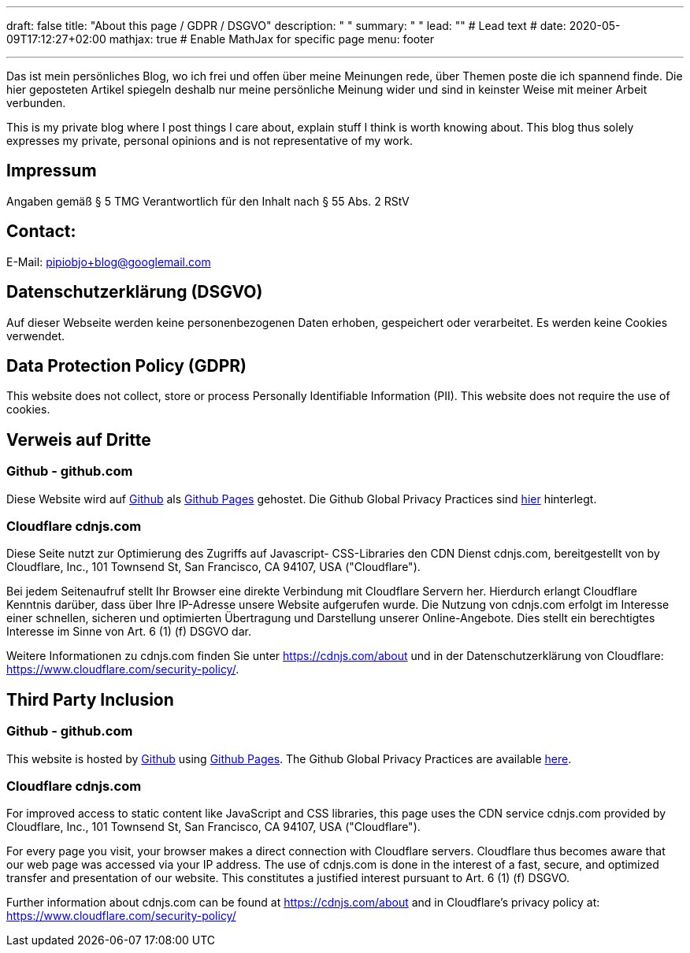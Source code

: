 ---
draft: false
title: "About this page / GDPR / DSGVO"
description: " "
summary: " "
lead: "" # Lead text
# date: 2020-05-09T17:12:27+02:00
mathjax: true           # Enable MathJax for specific page
menu: footer

---




Das ist mein persönliches Blog, wo ich frei und offen über meine Meinungen rede, über Themen poste die ich spannend finde. Die hier geposteten Artikel spiegeln deshalb nur meine persönliche Meinung wider und sind in keinster Weise mit meiner Arbeit verbunden.

This is my private blog where I post things I care about, explain stuff I think is worth knowing about. This blog thus solely expresses my private, personal opinions and is not representative of my work.

## Impressum

Angaben gemäß § 5 TMG
Verantwortlich für den Inhalt nach § 55 Abs. 2 RStV

////
Björn Pipiorke
Linsenhofer Str. 22
72660 Beuren
GERMANY
////


## Contact:

E-Mail: pipiobjo+blog@googlemail.com

## Datenschutzerklärung (DSGVO)

Auf dieser Webseite werden keine personenbezogenen Daten erhoben, gespeichert oder verarbeitet. Es werden keine Cookies verwendet.

## Data Protection Policy (GDPR)

This website does not collect, store or process Personally Identifiable Information (PII). This website does not require the use of cookies.

## Verweis auf Dritte

### Github - github.com

Diese Website wird auf https://www.github.com/[Github] als https://help.github.com/articles/what-is-github-pages/[Github Pages] gehostet. Die Github Global Privacy Practices sind https://help.github.com/articles/global-privacy-practices/[hier] hinterlegt.

### Cloudflare cdnjs.com

Diese Seite nutzt zur Optimierung des Zugriffs auf Javascript- CSS-Libraries den CDN Dienst cdnjs.com, bereitgestellt von by Cloudflare, Inc., 101 Townsend St, San Francisco, CA 94107, USA ("Cloudflare").

Bei jedem Seitenaufruf stellt Ihr Browser eine direkte Verbindung mit Cloudflare Servern her. Hierdurch erlangt Cloudflare Kenntnis darüber, dass über Ihre IP-Adresse unsere Website aufgerufen wurde. Die Nutzung von cdnjs.com erfolgt im Interesse einer schnellen, sicheren und optimierten Übertragung und Darstellung unserer Online-Angebote. Dies stellt ein berechtigtes Interesse im Sinne von Art. 6 (1) (f) DSGVO dar.

Weitere Informationen zu cdnjs.com finden Sie unter https://cdnjs.com/about und in der Datenschutzerklärung von Cloudflare: https://www.cloudflare.com/security-policy/.



## Third Party Inclusion

### Github - github.com

This website is hosted by https://www.github.com/[Github] using https://help.github.com/articles/what-is-github-pages/[Github Pages]. The Github Global Privacy Practices are available https://help.github.com/articles/global-privacy-practices/[here].

### Cloudflare cdnjs.com

For improved access to static content like JavaScript and CSS libraries, this page uses the CDN service cdnjs.com provided by Cloudflare, Inc., 101 Townsend St, San Francisco, CA 94107, USA ("Cloudflare").

For every page you visit, your browser makes a direct connection with Cloudflare servers. Cloudflare thus becomes aware that our web page was accessed via your IP address. The use of cdnjs.com is done in the interest of a fast, secure, and optimized transfer and presentation of our website. This constitutes a justified interest pursuant to Art. 6 (1) (f) DSGVO.

Further information about cdnjs.com can be found at https://cdnjs.com/about and in Cloudflare’s privacy policy at: https://www.cloudflare.com/security-policy/
 
 
